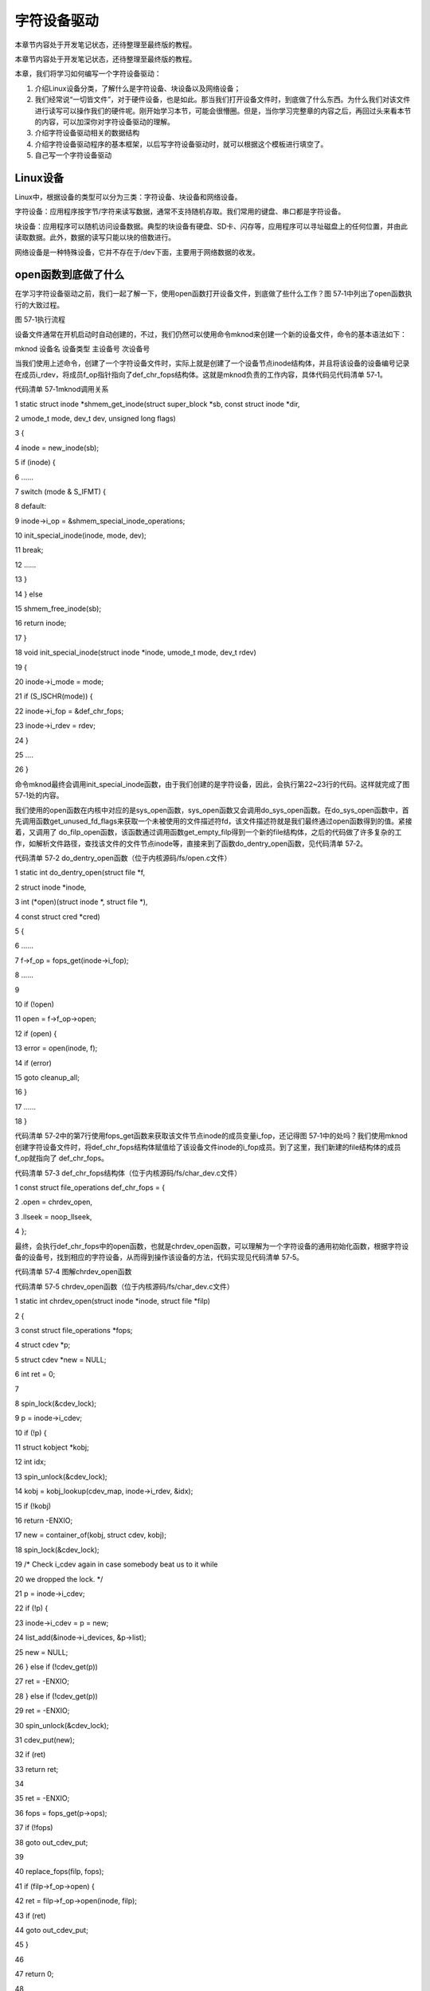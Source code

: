 .. vim: syntax=rst

字符设备驱动
------------------------------------

本章节内容处于开发笔记状态，还待整理至最终版的教程。

本章节内容处于开发笔记状态，还待整理至最终版的教程。

本章，我们将学习如何编写一个字符设备驱动：

1. 介绍Linux设备分类，了解什么是字符设备、块设备以及网络设备；

2. 我们经常说“一切皆文件”，对于硬件设备，也是如此。那当我们打开设备文件时，到底做了什么东西。为什么我们对该文件进行读写可以操作我们的硬件呢。刚开始学习本节，可能会很懵圈。但是，当你学习完整章的内容之后，再回过头来看本节的内容，可以加深你对字符设备驱动的理解。

3. 介绍字符设备驱动相关的数据结构

4. 介绍字符设备驱动程序的基本框架，以后写字符设备驱动时，就可以根据这个模板进行填空了。

5. 自己写一个字符设备驱动

Linux设备
~~~~~~~

Linux中，根据设备的类型可以分为三类：字符设备、块设备和网络设备。

字符设备：应用程序按字节/字符来读写数据，通常不支持随机存取。我们常用的键盘、串口都是字符设备。

块设备：应用程序可以随机访问设备数据。典型的块设备有硬盘、SD卡、闪存等，应用程序可以寻址磁盘上的任何位置，并由此读取数据。此外，数据的读写只能以块的倍数进行。

网络设备是一种特殊设备，它并不存在于/dev下面，主要用于网络数据的收发。

open函数到底做了什么
~~~~~~~~~~~~

在学习字符设备驱动之前，我们一起了解一下，使用open函数打开设备文件，到底做了些什么工作？图 57‑1中列出了open函数执行的大致过程。

|charac002|

图 57‑1执行流程

设备文件通常在开机启动时自动创建的，不过，我们仍然可以使用命令mknod来创建一个新的设备文件，命令的基本语法如下：

mknod 设备名 设备类型 主设备号 次设备号

当我们使用上述命令，创建了一个字符设备文件时，实际上就是创建了一个设备节点inode结构体，并且将该设备的设备编号记录在成员i_rdev，将成员f_op指针指向了def_chr_fops结构体。这就是mknod负责的工作内容，具体代码见代码清单 57‑1。

代码清单 57‑1mknod调用关系

1 static struct inode \*shmem_get_inode(struct super_block \*sb, const struct inode \*dir,

2 umode_t mode, dev_t dev, unsigned long flags)

3 {

4 inode = new_inode(sb);

5 if (inode) {

6 ......

7 switch (mode & S_IFMT) {

8 default:

9 inode->i_op = &shmem_special_inode_operations;

10 init_special_inode(inode, mode, dev);

11 break;

12 ......

13 }

14 } else

15 shmem_free_inode(sb);

16 return inode;

17 }

18 void init_special_inode(struct inode \*inode, umode_t mode, dev_t rdev)

19 {

20 inode->i_mode = mode;

21 if (S_ISCHR(mode)) {

22 inode->i_fop = &def_chr_fops;

23 inode->i_rdev = rdev;

24 }

25 ....

26 }

命令mknod最终会调用init_special_inode函数，由于我们创建的是字符设备，因此，会执行第22~23行的代码。这样就完成了图 57‑1处的内容。

我们使用的open函数在内核中对应的是sys_open函数，sys_open函数又会调用do_sys_open函数。在do_sys_open函数中，首先调用函数get_unused_fd_flags来获取一个未被使用的文件描述符fd，该文件描述符就是我们最终通过open函数得到的值。紧接着，又调用了
do_filp_open函数，该函数通过调用函数get_empty_filp得到一个新的file结构体，之后的代码做了许多复杂的工作，如解析文件路径，查找该文件的文件节点inode等，直接来到了函数do_dentry_open函数，见代码清单 57‑2。

代码清单 57‑2 do_dentry_open函数（位于内核源码/fs/open.c文件）

1 static int do_dentry_open(struct file \*f,

2 struct inode \*inode,

3 int (*open)(struct inode \*, struct file \*),

4 const struct cred \*cred)

5 {

6 ……

7 f->f_op = fops_get(inode->i_fop);

8 ……

9

10 if (!open)

11 open = f->f_op->open;

12 if (open) {

13 error = open(inode, f);

14 if (error)

15 goto cleanup_all;

16 }

17 ……

18 }

代码清单 57‑2中的第7行使用fops_get函数来获取该文件节点inode的成员变量i_fop，还记得图 57‑1中的处吗？我们使用mknod创建字符设备文件时，将def_chr_fops结构体赋值给了该设备文件inode的i_fop成员。到了这里，我们新建的file结构体的成员f_op就指向了
def_chr_fops。

代码清单 57‑3 def_chr_fops结构体（位于内核源码/fs/char_dev.c文件）

1 const struct file_operations def_chr_fops = {

2 .open = chrdev_open,

3 .llseek = noop_llseek,

4 };

最终，会执行def_chr_fops中的open函数，也就是chrdev_open函数，可以理解为一个字符设备的通用初始化函数，根据字符设备的设备号，找到相应的字符设备，从而得到操作该设备的方法，代码实现见代码清单 57‑5。

|charac003|

代码清单 57‑4 图解chrdev_open函数

代码清单 57‑5 chrdev_open函数（位于内核源码/fs/char_dev.c文件）

1 static int chrdev_open(struct inode \*inode, struct file \*filp)

2 {

3 const struct file_operations \*fops;

4 struct cdev \*p;

5 struct cdev \*new = NULL;

6 int ret = 0;

7

8 spin_lock(&cdev_lock);

9 p = inode->i_cdev;

10 if (!p) {

11 struct kobject \*kobj;

12 int idx;

13 spin_unlock(&cdev_lock);

14 kobj = kobj_lookup(cdev_map, inode->i_rdev, &idx);

15 if (!kobj)

16 return -ENXIO;

17 new = container_of(kobj, struct cdev, kobj);

18 spin_lock(&cdev_lock);

19 /\* Check i_cdev again in case somebody beat us to it while

20 we dropped the lock.
\*/

21 p = inode->i_cdev;

22 if (!p) {

23 inode->i_cdev = p = new;

24 list_add(&inode->i_devices, &p->list);

25 new = NULL;

26 } else if (!cdev_get(p))

27 ret = -ENXIO;

28 } else if (!cdev_get(p))

29 ret = -ENXIO;

30 spin_unlock(&cdev_lock);

31 cdev_put(new);

32 if (ret)

33 return ret;

34

35 ret = -ENXIO;

36 fops = fops_get(p->ops);

37 if (!fops)

38 goto out_cdev_put;

39

40 replace_fops(filp, fops);

41 if (filp->f_op->open) {

42 ret = filp->f_op->open(inode, filp);

43 if (ret)

44 goto out_cdev_put;

45 }

46

47 return 0;

48

49 out_cdev_put:

50 cdev_put(p);

51 return ret;

52 }

在Linux内核中，使用结构体cdev来描述一个字符设备。代码清单 57‑5中的第14行，inode->i_rdev中保存了字符设备的设备编号，通过函数kobj_lookup函数便可以找到该设备文件cdev结构体的kobj成员，再通过函数container_of便可以得到该字符设备对应的结构体cde
v。函数container_of的作用就是通过一个结构变量中一个成员的地址找到这个结构体变量的首地址。同时，将cdev结构体记录到文件节点inode中的i_cdev，便于下次打开该文件。继续阅读第36~45行代码，我们可以发现，函数chrdev_open最终将该文件结构体file的成员f_op替换成
了cdev对应的ops成员，并执行ops结构体中的open函数。

最后，调用图 57‑1的fd_install函数，完成文件描述符和文件结构体file的关联，之后我们使用对该文件描述符fd调用read、write函数，最终都会调用file结构体对应的函数，实际上也就是调用cdev结构体中ops结构体内的相关函数。

总结一下整个过程，当我们使用open函数，打开设备文件时，会根据该设备的文件的设备号找到相应的设备结构体，从而得到了操作该设备的方法。也就是说如果我们要添加一个新设备的话，我们需要提供一个设备号，一个设备结构体以及操作该设备的方法（file_operations结构体）
。接下来，我们将介绍以上的三个内容。

数据结构
~~~~

本节，我们讲解编写设备驱动需要了解到的数据结构体，包括了文件操作方式（file_operations），字符设备结构体（struct cdev）以及文件描述结构体（struct file）。

file_operations结构体
^^^^^^^^^^^^^^^^^^

上一节，我们提及到的文件结构体file以及字符设备结构体cdev，他们都有一个struct file_operations类型的成员变量。file_operations结构体中包含了操作文件的一系列函数指针，代码清单 57‑6中只列出本章使用到的部分函数。

代码清单 57‑6 file_operations结构体（位于内核源码/include/linux/fs.h文件）

1 struct file_operations {

2

3 loff_t (*llseek) (struct file \*, loff_t, int);

4 ssize_t (*read) (struct file \*, char \__user \*, size_t, loff_t \*);

5 ssize_t (*write) (struct file \*, const char \__user \*, size_t, loff_t \*);

6 long (*unlocked_ioctl) (struct file \*, unsigned int, unsigned long);

7 int (*open) (struct inode \*, struct file \*)

8 int (*release) (struct inode \*, struct file \*);

9 };

-  llseek：用于修改文件的当前读写位置，并返回偏移后的位置。参数file传入了对应的文件指针，我们可以看到代码清单
  57‑6中所有的函数都有该形参，通常用于读取文件的信息，如文件类型、读写权限；参数loff_t指定偏移量的大小；参数int是用于指定新位置指定成从文件的某个位置进行偏移，SEEK_SET表示从文件起始处开始偏移；SEEK_CUR表示从当前位置开始偏移；SEEK_END表示从文件结尾开始偏移。

-  read：用于读取设备中的数据，并返回成功读取的字节数。该函数指针被设置为NULL时，会导致系统调用read函数报错，提示“非法参数”。该函数有三个参数：file类型指针变量，char
  \__user*类型的数据缓冲区，__user用于修饰变量，表明该变量所在的地址空间是用户空间的。内核模块不能直接使用该数据，需要使用copy_to_user函数来进行操作。size_t类型变量指定读取的数据大小。

-  write：用于向设备写入数据，并返回成功写入的字节数，write函数的参数用法与read函数类似，不过在访问__user修饰的数据缓冲区，需要使用copy_from_user函数。

-  unlocked_ioctl：提供设备执行相关控制命令的实现方法，它对应于应用程序的fcntl函数以及ioctl函数。在 kernel 3.0 中已经完全删除了 struct file_operations 中的 ioctl 函数指针。

-  open：设备驱动第一个被执行的函数，一般用于硬件的初始化。如果该成员被设置为NULL，则表示这个设备的打开操作永远成功。

-  release：当file结构体被释放时，将会调用该函数。与open函数相反，该函数可以用于释放

上面，我们提到read和write函数时，需要使用copy_to_user函数以及copy_from_user函数来进行数据访问，写入/读取成功函数返回0，失败则会返回未被拷贝的字节数。

代码清单 57‑7copy_to_user和copy_from_user函数（位于内核源码/include/asm-generic/uaccess.h文件）

1 static inline long copy_from_user(void \*to,

2 const void \__user \* from, unsigned long n)

3 static inline long copy_to_user(void \__user \*to,

4 const void \*from, unsigned long n)

-  to：指定目标地址，也就是数据存放的地址，

-  from：指定源地址，也就是数据的来源。

-  n：指定写入/读取数据的字节数。

file结构体
^^^^^^^

内核中用file结构体来表示每个打开的文件，每打开一个文件，内核会创建一个结构体，并将对该文件上的操作函数传递给该结构体的成员变量f_op。代码清单 57‑8中，只列出了我们本章需要了解的成员变量。

代码清单 57‑8 file结构体（位于内核源码/include/fs.h文件）

1 struct file {

2 const struct file_operations \*f_op;

3 /\* needed for tty driver, and maybe others \*/

4 void \*private_data;

5 };

-  f_op：存放与文件操作相关的一系列函数指针，如open、read、wirte等函数。

-  private_data：该指针变量只会用于设备驱动程序中，内核并不会对该成员进行操作。因此，在驱动程序中，通常用于指向描述设备的结构体。

cdev结构体
^^^^^^^

如图 57‑2所示，内核用struct cdev结构体来描述一个字符设备，并通过struct kobj_map类型的散列表cdev_map来管理当前系统中的所有字符设备。

|charac004|

图 57‑2 cdev_map与cdev的关系

代码清单 57‑9 cdev结构体（位于内核源码/include/linux/cdev.h文件）

1 struct cdev {

2 struct kobject kobj;

3 struct module \*owner;

4 const struct file_operations \*ops;

5 struct list_head list;

6 dev_t dev;

7 unsigned int count;

8 };

-  kobj：内核数据对象，用于管理该结构体。代码清单 57‑5中通过kobj_lookup函数中从cdev_map中得到该成员，由该成员便可以得到相应的字符设备结构体。

-  owner：指向了关联该设备的内核模块，实际上就是关联了驱动程序，通常设置为THIS_MODULE。

-  ops：该结构体中最重要的一部分，也是我们实现字符设备驱动的关键一步，用于存放所有操作该设备的函数指针。

-  list：实现一个链表，用于包含与该结构体对应的字符设备文件inode的成员i_devices 的链表。

-  dev：记录了字符设备的设备号。

-  count：记录了与该字符设备使用的次设备号的个数。

字符设备驱动程序框架
~~~~~~~~~~

前面我们已经讲解了一些相关的数据结构，但是各个结构体要如何进行联系？答案肯定是通过函数。因此，本节我们开始讲解关于字符设备的驱动程序框架。关于框架，我们在内核模块那张也讲了一个内核模块的框架，实际上，在Linux上写驱动程序，都是做一些“填空题”。因为Linux给我们提供了一个基本的框架，如果你不按
照这个框架写驱动，那么你写的驱动程序是不能被内核所接纳的。

初始化/移除字符设备
^^^^^^^^^^

Linux内核提供了两种方式来定义字符设备，见代码清单 57‑10。

代码清单 57‑10 定义字符设备

1 //第一种方式

2 static struct cdev chrdev;

3 //第二种方式

4 struct cdev \*cdev_alloc(void);

第一种方式，就是我们常见的变量定义；第二种方式，是内核提供的动态分配方式，调用该函数之后，会返回一个struct cdev类型的指针，用于描述字符设备。

从内核中移除某个字符设备，则需要调用cdev_del函数，见代码清单 57‑11。

代码清单 57‑11 cdev_del函数

1 void cdev_del(struct cdev \*p)

该函数需要将我们的字符设备结构体的地址作为实参传递进去，就可以从内核中移除该字符设备了。

分配/注销设备号
^^^^^^^^

Linux的各种设备都以文件的形式存放在/dev目录下，为了管理这些设备，系统为各个设备进行编号，每个设备号又分为主设备号和次设备号。主设备号用来区分不同种类的设备，如USB，tty等，次设备号用来区分同一类型的多个设备，如tty0，tty1……图
57‑3列出了部分tty设备，他们的主设备号都是4，而不同的次设备号分别对应一个tty设备。

|charac005|

图 57‑3 tty设备

内核提供了一种数据类型：dev_t，用于记录设备编号，该数据类型实际上是一个无符号32位整型，其中的12位用于表示主设备号，剩余的20位则用于表示次设备号。

实际上，内核将一部分主设备号分配给了一些常见的设备。在内核源码的Documentation/devices.txt文件中可以找到这些设备以及这部分设备占据的主设备号。

|charac006|

图 57‑4 devices文件

devices文件大致上分成了图 57‑4的四个部分：

1. 这一部分的内容，主要记录了当前内核所占据的所有字符设备的主设备号，我们通过检查这一列的内容，便可以知道当前的主设备号是否被内核占用。

2. 第二部分的内容，主要记录了设备的类型，主要分为块设备（block）以及字符设备（char），我们这里只关心字符设备即可。

3. 第三部分的内容，记录了每个次设备号对应的设备。

4. 第四部分的内容，则是对每个设备的概述。

根据上一节提到的，创建一个新的字符设备之前，我们需要为新的字符设备注册一个新的设备号，就好像每个人都有一个身份证号，用来标识自己。内核提供了三种方式，来完成这项工作。

register_chrdev_region函数
''''''''''''''''''''''''

register_chrdev_region函数用于静态地为一个字符设备申请一个或多个设备编号。该函数在分配成功时，会返回0；失败则会返回相应的错误码，函数原型见代码清单 57‑12。

代码清单 57‑12 register_chrdev_region函数原型

1 int register_chrdev_region(dev_t from, unsigned count, const char \*name)

参数说明：

-  from：dev_t类型的变量，用于指定字符设备的起始设备号，如果要注册的设备号已经被其他的设备注册了，那么就会导致注册失败。

-  count：指定要申请的设备号个数，count的值不可以太大，否则会与下一个主设备号重叠。

-  name：用于指定该设备的名称，我们可以在/proc/devices中看到该设备。

register_chrdev_region函数使用时需要指定一个设备编号， Linux内核为我们提供了生成设备号的宏定义MKDEV，用于将主设备号和次设备号合成一个设备号，主设备可以通过查阅内核源码的Documentation/devices.txt文件，而次设备号通常是从编号0开始。除此之外，内
核还提供了另外两个宏定义MAJOR和MINOR，可以根据设备的设备号来获取设备的主设备号和次设备号。

代码清单 57‑13 合成设备号MKDEV（位于内核源码/include/linux/kdev_t.h）

1 #define MINORBITS 20

2 #define MINORMASK ((1U << MINORBITS) - 1)

3

4 #define MAJOR(dev) ((unsigned int) ((dev) >> MINORBITS))

5 #define MINOR(dev) ((unsigned int) ((dev) & MINORMASK))

6 #define MKDEV(ma,mi) (((ma) << MINORBITS) \| (mi))

alloc_chrdev_region函数
'''''''''''''''''''''

使用register_chrdev_region函数时，都需要去查阅内核源码的Documentation/devices.txt文件，这就十分不方便。因此，内核又为我们提供了一种能够动态分配设备编号的方式：alloc_chrdev_region。

调用alloc_chrdev_region函数，内核会自动分配给我们一个尚未使用的主设备号。我们可以通过命令“cat /proc/devices”查询内核分配的主设备号。

代码清单 57‑14 alloc_chrdev_region函数原型

1 int alloc_chrdev_region(dev_t \*dev, unsigned baseminor, unsigned count, const char \*name)

参数说明如下：

-  dev：指向dev_t类型数据的指针变量，用于存放分配到的设备编号的起始值；

-  baseminor：次设备号的起始值，通常情况下，设置为0；

-  count、name：同register_chrdev_region类型，用于指定需要分配的设备编号的个数以及设备的名称。

unregister_chrdev_region函数
''''''''''''''''''''''''''

当我们删除字符设备时候，我们需要把分配的设备编号交还给内核，对于使用register_chrdev_region函数以及alloc_chrdev_region函数分配得到的设备编号，可以使用unregister_chrdev_region函数实现该功能。

代码清单 57‑15 unregister_chrdev_region函数（位于内核源码/fs/char_dev.c）

1 void unregister_chrdev_region(dev_t from, unsigned count)

-  from：指定需要注销的字符设备的设备编号起始值，我们一般将定义的dev_t变量作为实参。

-  count：指定需要注销的字符设备编号的个数，该值应与申请函数的count值相等，通常采用宏定义进行管理。

register_chrdev函数
'''''''''''''''''

除了上述的两种，内核还提供了register_chrdev函数用于分配设备号。该函数是一个内联函数，它不仅支持静态申请设备号，也支持动态申请设备号，并将主设备号返回，函数原型见代码清单 57‑16。

代码清单 57‑16 register_chrdev函数原型（位于内核源码/include/linux/fs.h文件）

1 static inline int register_chrdev(unsigned int major, const char \*name,

2 const struct file_operations \*fops)

3 {

4 return \__register_chrdev(major, 0, 256, name, fops);

5 }

参数说明：

-  major：用于指定要申请的字符设备的主设备号，等价于register_chrdev_region函数，当设置为0时，内核会自动分配一个未使用的主设备号。

-  name：用于指定字符设备的名称

-  fops：用于操作该设备的函数接口指针。

我们从代码清单 57‑16中可以看到，使用register_chrdev函数向内核申请设备号，同一类字符设备（即主设备号相同），会在内核中申请了256个，通常情况下，我们不需要用到这么多个设备，这就造成了极大的资源浪费。

unregister_chrdev函数
'''''''''''''''''''

使用register函数申请的设备号，则应该使用unregister_chrdev函数进行注销。

代码清单 57‑17 unregister_chrdev函数（位于内核源码/include/linux/fs.h文件）

1 static inline void unregister_chrdev(unsigned int major, const char \*name)

2 {

3 \__unregister_chrdev(major, 0, 256, name);

4 }

-  major：指定需要释放的字符设备的主设备号，一般使用register_chrdev函数的返回值作为实参。

-  name：执行需要释放的字符设备的名称。

关联设备的操作方式
^^^^^^^^^

前面我们已经提到过了，编写一个字符设备最重要的事情，就是要实现file_operations这个结构体中的函数。实现之后，如何将该结构体与我们的字符设备结构相关联呢？内核提供了cdev_init函数，来实现这个工程。

代码清单 57‑18 cdev_init函数（位于内核源码/fs/char_dev.c）

1 void cdev_init(struct cdev \*cdev, const struct file_operations \*fops)

-  cdev：struct cdev类型的指针变量，指向需要关联的字符设备结构体；

-  fops：file_operations类型的结构体指针变量，一般将实现操作该设备的结构体file_operations结构体作为实参。

注册设备
^^^^

cdev_add函数用于向内核的cdev_map散列表添加一个新的字符设备，见代码清单 57‑19。

代码清单 57‑19 cdev_add函数（位于内核源码/fs/char_dev.c文件）

1 int cdev_add(struct cdev \*p, dev_t dev, unsigned count)

-  p：struct cdev类型的指针，用于指定需要添加的字符设备；

-  dev：dev_t类型变量，用于指定设备的起始编号；

-  count：指定注册多少个设备。

字符设备驱动程序实验
~~~~~~~~~~

结合前面所有的知识点，首先，字符设备驱动程序是以内核模块的形式存在的，因此，使用内核模块的程序框架是毫无疑问的。紧接着，我们要向系统注册一个新的字符设备，需要这几样东西：字符设备结构体cdev，设备编号devno，以及最最最重要的操作方式结构体file_operations。

下面，我们开始编写我们自己的字符设备驱动程序。

内核模块框架
^^^^^^

既然我们的设备程序是以内核模块的方式存在的，那么就需要先写出一个基本的内核框架，见代码清单 57‑20。

代码清单 57‑20 内核模块加载函数（位于文件chrdev.c）

1 #define DEV_NAME "EmbedCharDev"

2 #define DEV_CNT (1)

3 #define BUFF_SIZE 128

4 //定义字符设备的设备号

5 static dev_t devno;

6 //定义字符设备结构体chr_dev

7 static struct cdev chr_dev;

8 static int \__init chrdev_init(void)

9 {

10 int ret = 0;

11 printk("chrdev init\n");

12 //第一步

13 //采用动态分配的方式，获取设备编号，次设备号为0，

14 //设备名称为EmbedCharDev，可通过命令cat /proc/devices查看

15 //DEV_CNT为1，当前只申请一个设备编号

16 ret = alloc_chrdev_region(&devno, 0, DEV_CNT, DEV_NAME);

17 if (ret < 0) {

18 printk("fail to alloc devno\n");

19 goto alloc_err;

20 }

21 //第二步

22 //关联字符设备结构体cdev与文件操作结构体file_operations

23 cdev_init(&chr_dev, &chr_dev_fops);

24 //第三步

25 //添加设备至cdev_map散列表中

26 ret = cdev_add(&chr_dev, devno, DEV_CNT);

27 if (ret < 0) {

28 printk("fail to add cdev\n");

29 goto add_err;

30 }

31 return 0;

32

33 add_err:

34 //添加设备失败时，需要注销设备号

35 unregister_chrdev_region(devno, DEV_CNT);

36 alloc_err:

37 return ret;

38 }

39 module_init(chrdev_init);

在模块的加载函数中，代码清单
57‑20的第16~20行使用动态分配的方式来获取设备号，指定设备的名称为“EmbedCharDev”，只申请一个设备号，并且次设备号为0。这里使用C语言的goto语法，当获取失败时，直接返回对应的错误码。成功获取到设备号之后，我们还缺字符设备结构体以及文件的操作方式。代码清单 57‑20中使用定义
变量的方式定义了一个字符设备结构体chr_dev，调用cdev_init函数将chr_dev结构体和文件操作结构体相关联，该结构体的具体实现下节见分晓。到这里，我们的字符设备就已经编写完毕。最后我们只需要调用cdev_add函数将我们的字符设备添加到字符设备管理列表cdev_map即可。此处也使用了
goto语法，当添加设备失败的话，需要将申请的设备号注销掉，要养成一个好习惯，不要“占着茅坑不拉屎”。

模块的卸载函数就相对简单一下，只需要完成注销设备号，以及移除字符设备，见代码清单 57‑21。

代码清单 57‑21 内核模块卸载函数（位于文件chrdev.c）

1 static void \__exit chrdev_exit(void)

2 {

3 printk("chrdev exit\n");

4 unregister_chrdev_region(devno, DEV_CNT);

5

6 cdev_del(&chr_dev);

7 }

8 module_exit(chrdev_exit);

文件操作方式的实现
^^^^^^^^^

下面，我们开始实现字符设备最重要的部分：文件操作方式结构体file_operations，见代码清单 57‑22。

代码清单 57‑22 file_operations结构体（位于文件chrdev.c）

1 #define BUFF_SIZE 128

2 //数据缓冲区

3 static char vbuf[BUFF_SIZE];

4 static struct file_operations chr_dev_fops = {

5 .owner = THIS_MODULE,

6 .open = chr_dev_open,

7 .release = chr_dev_release,

8 .write = chr_dev_write,

9 .read = chr_dev_read,

10 };

由于这个字符设备是一个虚拟的设备，与硬件并没有什么关联，因此，open函数与release直接返回0即可，我们重点关注write以及read函数的实现。

代码清单 57‑23 chr_dev_open函数与chr_dev_release函数（位于文件chrdev.c）

1 static int chr_dev_open(struct inode \*inode, struct file \*filp)

2 {

3 printk("\nopen\n");

4 return 0;

5 }

6

7 static int chr_dev_release(struct inode \*inode, struct file \*filp)

8 {

9 printk("\nrelease\n");

10 return 0;

11 }

我们在open函数与release函数中打印相关的调试信息，见代码清单 57‑23。

代码清单 57‑24 chr_dev_write函数（位于文件chrdev.c）

1 static ssize_t chr_dev_write(struct file \*filp, const char \__user \* buf, size_t count, loff_t \*ppos)

2 {

3 unsigned long p = \*ppos;

4 int ret;

5 int tmp = count ;

6 if (p > BUFF_SIZE)

7 return 0;

8 if (tmp > BUFF_SIZE - p)

9 tmp = BUFF_SIZE - p;

10 ret = copy_from_user(vbuf, buf, tmp);

11 \*ppos += tmp;

12 return tmp;

13 }

当我们的应用程序调用write函数，最终就调用我们的chr_dev_write函数。在该函数中，变量p记录了当前文件的读写位置，如果超过了数据缓冲区的大小（128字节）的话，直接返回0。并且如果要读写的数据个数超过了数据缓冲区剩余的内容的话，则只读取剩余的内容。使用copy_from_user从用户
空间拷贝tmp个字节的数据到数据缓冲区中，同时让文件的读写位置偏移同样的字节数。

代码清单 57‑25 chr_dev_read函数（位于文件chrdev.c）

1 static ssize_t chr_dev_read(struct file \*filp, char \__user \* buf, size_t count, loff_t \*ppos)

2 {

3 unsigned long p = \*ppos;

4 int ret;

5 int tmp = count ;

6

7

8 if (p >= BUFF_SIZE)

9 return 0;

10 if (tmp > BUFF_SIZE - p)

11 tmp = BUFF_SIZE - p;

12 ret = copy_to_user(buf, vbuf+p, tmp);

13 \*ppos +=tmp;

14 return tmp;

15 }

同样的，当我们应用程序调用read函数，则会执行chr_dev_read函数的内容。该函数的实现与chr_dev_write函数类似，区别在于，使用copy_to_user从数据缓冲区拷贝tmp个字节的数据到用户空间中。

应用程序验证
^^^^^^

代码清单 57‑26 Makefile

1 KERNEL_DIR=/home/embedfire/module/linux-imx

2

3 obj-m := chrdev.o

4

5 all:

6 $(MAKE) -C $(KERNEL_DIR) M=$(CURDIR) modules

7

8 .PHONY:clean

9 clean:

10 $(MAKE) -C $(KERNEL_DIR) M=$(CURDIR) clean

编写Makefile，执行make，生成的chrdev.ko文件通过nfs网络文件系统，让开发板能够访问该文件。执行以下命令：

insmod chrdev.ko

cat /proc/devices

|charac007|

图 57‑5 EmbedCharDev设备

我们从/proc/devices文件中，可以看到我们注册的字符设备EmbedCharDev的主设备号为248。

mknod /dev/chrdev c 248 0

使用mknod命令来创建一个新的设备chrdev，见图 57‑6。

|charac008|

图 57‑6 chrdev设备

下面，我们开始编写应用程序，来读写我们的字符设备，见代码清单 57‑27。

代码清单 57‑27 main.c函数（位于文件main.c）

1 #include <stdio.h>

2 #include <unistd.h>

3 #include <fcntl.h>

4 #include <string.h>

5 char \*wbuf = "Hello World\n";

6 char rbuf[128];

7 int main(void)

8 {

9 printf("EmbedCharDev test\n");

10 //打开文件

11 int fd = open("/dev/chrdev", O_RDWR);

12 //写入数据

13 write(fd, wbuf, strlen(wbuf));

14 //写入完毕，关闭文件

15 close(fd);

16 //打开文件

17 fd = open("/dev/chrdev", O_RDWR);

18 //读取文件内容

19 read(fd, rbuf, 128);

20 //打印读取的内容

21 printf("The content : %s", rbuf);

22 //读取完毕，关闭文件

23 close(fd);

24 return 0;

25 }

main函数中，打开文件/dev/chrdev，这里只是进行简单的读写测试。最后，我们可以看到终端的输出信息，见图 57‑7。

|charac009|

图 57‑7 实验结果

实际上，我们也可以通过echo或者cat命令，来测试我们的设备驱动程序。

echo "EmbedCharDev test" > /dev/chrdev

cat /dev/chrdev

|charac010|

图 57‑8 echo、cat命令测试结果

当我们不需要该内核模块的时候，我们可以执行以下命令：

rmmod chrdev.ko

rm /dev/chrdev

使用命令rmmod，卸载内核模块，并且删除相应的设备文件。

一个驱动支持多个设备
~~~~~~~~~~

在Linux内核中，主设备号用于标识设备对应的驱动程序，告诉Linux内核使用哪一个驱动程序为该设备服务。但是，次设备号表示了同类设备的各个设备。图 57‑4中列出了所有主设备号为1的设备，每个设备的功能都是不一样的。如何能够用一个驱动程序去控制各种设备呢？很明显，首先，我们可以根据次设备号，来区分
各种设备；其次，就是前文提到过的file结构体的私有数据成员private_data。我们可以通过该成员来做文章，不难想到为什么只有open函数和close函数的形参才有file结构体，因为驱动程序第一个执行的是操作就是open，通过open函数就可以控制我们想要驱动的底层硬件。

下面介绍第一种实现方式，将我们的上一节程序改善一下，生成了两个设备，各自管理各自的数据缓冲区。

代码清单 57‑28 chrdev.c修改部分（位于文件chrdev.c）

1 #define DEV_NAME "EmbedCharDev"

2 #define DEV_CNT (2) (1)

3 #define BUFF_SIZE 128

4 //定义字符设备的设备号

5 static dev_t devno;

6 //定义字符设备结构体chr_dev

7 static struct cdev chr_dev;

8 //数据缓冲区

9 static char vbuf1[BUFF_SIZE]; (2)

10 static char vbuf2[BUFF_SIZE]; (3)

代码清单 57‑28中，（1）处修改了宏定义DEV_CNT，将原本的个数1改为2，这样的话，我们的驱动程序便可以管理两个设备。（2）~（3）处修改为两个数据缓冲区。

代码清单 57‑29 chr_dev_open函数修改（位于文件chrdev.c）

1 static int chr_dev_open(struct inode \*inode, struct file \*filp)

2 {

3 printk("\nopen\n ");

4 switch (MINOR(inode->i_rdev)) {

5 case 0 : {

6 filp->private_data = vbuf1;

7 break;

8 }

9 case 1 : {

10 filp->private_data = vbuf2;

11 break;

12 }

13 }

14 return 0;

15 }

我们知道inode结构体中，对于设备文件的设备号会被保存到其成员i_rdev中。在chr_dev_open函数中，我们使用宏定义MINOR来获取该设备文件的次设备号，使用private_data指向各自的数据缓冲区。对于次设备号为0的设备，负责管理vbuf1的数据，对于次设备号为1的设备，则用于管理
vbuf2的数据，这样就实现了同一个设备驱动，管理多个设备了。接下来，我们的驱动只需要对private_data进行读写即可。

代码清单 57‑30 chr_dev_write函数（位于文件chrdev.c）

1 static ssize_t chr_dev_write(struct file \*filp, const char \__user \* buf, size_t count, loff_t \*ppos)

2 {

3 unsigned long p = \*ppos;

4 int ret;

5 char \*vbuf = filp->private_data;

6 int tmp = count ;

7 if (p > BUFF_SIZE)

8 return 0;

9 if (tmp > BUFF_SIZE - p)

10 tmp = BUFF_SIZE - p;

11 ret = copy_from_user(vbuf, buf, tmp);

12 \*ppos += tmp;

13 return tmp;

14 }

可以看到，我们的chr_dev_write函数改动很小，只是增加了第5行的代码，将原先vbuf数据指向了private_data，这样的话，当我们往次设备号为0的设备写数据时，就会往vbuf1中写入数据。次设备号为1的设备写数据，也是同样的道理。

代码清单 57‑31 chr_dev_read函数（位于文件chrdev.c）

1 static ssize_t chr_dev_read(struct file \*filp, char \__user \* buf, size_t count, loff_t \*ppos)

2 {

3 unsigned long p = \*ppos;

4 int ret;

5 int tmp = count ;

6 char \*vbuf = filp->private_data;

7 if (p >= BUFF_SIZE)

8 return 0;

9 if (tmp > BUFF_SIZE - p)

10 tmp = BUFF_SIZE - p;

11 ret = copy_to_user(buf, vbuf+p, tmp);

12 \*ppos +=tmp;

13 return tmp;

14 }

同样的，chr_dev_read函数也只是增加了第6行的代码，将原先的vbuf指向了private_data成员。

至于Makefile文件，与上一小节的相同，这里便不再罗列出来了。下面我们使用cat以及echo命令，对我们的驱动程序进行测试。

insmod chrdev.ko

mknod /dev/chrdev1 c 248 0

mknod /dev/chrdev2 c 248 1

通过以上命令，加载了新的内核模块，同时创建了两个新的字符设备，分别是/dev/chrdev1和/dev/chrdev2，开始进行读写测试：

echo “hello world” > /dev/chrdev1

echo “123456” > /dev/chrdev2

cat /dev/chrdev1

cat /dev/chrdev2

|charac011|

图 57‑9 实验结果

可以看到设备chrdev1中保存了字符串“hello world”，而设备chrdev2中保存了字符串“123456”。只需要几行代码，就可以实现一个驱动程序，控制多个设备。

我们回忆一下，我们前面讲到的文件节点inode中的成员i_cdev，为了方便访问设备文件，在打开文件过程中，将对应的字符设备结构体cdev保存到该变量中，那么我们也可以通过该变量来做文章。

代码清单 57‑32 定义设备（文件main.c）

1 //虚拟字符设备

2 struct chr_dev {

3 struct cdev dev;

4 char vbuf[BUFF_SIZE];

5 };

6 //字符设备1

7 static struct chr_dev vcdev1;

8 //字符设备2

9 static struct chr_dev vcdev2;

代码清单 57‑32中定义了一个新的结构体struct chr_dev，它有两个结构体成员：字符设备结构体dev以及设备对应的数据缓冲区。使用新的结构体类型struct chr_dev定义两个虚拟设备vcdev1以及vcdev2。

代码清单 57‑33 chrdev_init函数（文件main.c）

1 static int \__init chrdev_init(void)

2 {

3 int ret;

4 printk("4 chrdev init\n");

5 ret = alloc_chrdev_region(&devno, 0, DEV_CNT, DEV_NAME);

6 if (ret < 0)

7 goto alloc_err;

8

9 //关联第一个设备：vdev1

10 cdev_init(&vcdev1.dev, &chr_dev_fops);

11 ret = cdev_add(&vcdev1.dev, devno+0, 1);

12 if (ret < 0) {

13 printk("fail to add vcdev1 ");

14 goto add_err1;

15 }

16 //关联第二个设备：vdev2

17 cdev_init(&vcdev2.dev, &chr_dev_fops);

18 ret = cdev_add(&vcdev2.dev, devno+1, 1);

19 if (ret < 0) {

20 printk("fail to add vcdev2 ");

21 goto add_err2;

22 }

23 return 0;

24 add_err2:

25 cdev_del(&(vcdev1.dev));

26 add_err1:

27 unregister_chrdev_region(devno, DEV_CNT);

28 alloc_err:

29 return ret;

30

31 }

chrdev_init函数的框架仍然没有什么变化。只不过，在添加字符设备时，使用cdev_add依次添加。注意，当虚拟设备1添加失败时，直接返回的时候，只需要注销申请到的设备号即可。若虚拟设备2添加失败，则需要把虚拟设备1移动，再将申请的设备号注销。

代码清单 57‑34 chrdev_exit函数（文件main.c）

1 static void \__exit chrdev_exit(void)

2 {

3 printk("chrdev exit\n");

4 unregister_chrdev_region(devno, DEV_CNT);

5 cdev_del(&(vcdev1.dev));

6 cdev_del(&(vcdev2.dev));

7 }

chrdev_exit函数注销了申请到的设备号，使用cdev_del移动两个虚拟设备。

代码清单 57‑35 chr_dev_open以及chr_dev_release函数（文件main.c）

1 static int chr_dev_open(struct inode \*inode, struct file \*filp)

2 {

3 printk("open\n");

4 filp->private_data = container_of(inode->i_cdev, struct chr_dev, dev);

5 return 0;

6 }

7

8 static int chr_dev_release(struct inode \*inode, struct file \*filp)

9 {

10 printk("release\n");

11 return 0;

12 }

我们知道inode中的i_cdev成员保存了对应字符设备结构体的地址，但是我们的虚拟设备是把cdev封装起来的一个结构体，我们要如何能够得到虚拟设备的数据缓冲区呢？为此，Linux提供了一个宏定义container_of，该宏可以根据结构体的某个成员的地址，来得到该结构体的地址。该宏需要三个参数，分
别是代表结构体成员的真实地址，结构体的类型以及结构体成员的名字。在chr_dev_open函数中，我们需要通过inode的i_cdev成员，来得到对应的虚拟设备结构体，并保存到文件指针filp的私有数据成员中。假如，我们打开虚拟设备1，那么inode->i_cdev便指向了vcdev1的成员dev，
利用container_of宏，我们就可以得到vcdev1结构体的地址，也就可以操作对应的数据缓冲区了。

代码清单 57‑36 chr_dev_write函数（文件main.c）

1 static ssize_t chr_dev_write(struct file \*filp, const char \__user \* buf, size_t count, loff_t \*ppos)

2 {

3 unsigned long p = \*ppos;

4 int ret;

5 //获取文件的私有数据

6 struct chr_dev \*dev = filp->private_data;

7 char \*vbuf = dev->vbuf;

8

9 int tmp = count ;

10 if (p > BUFF_SIZE)

11 return 0;

12 if (tmp > BUFF_SIZE - p)

13 tmp = BUFF_SIZE - p;

14 ret = copy_from_user(vbuf, buf, tmp);

15 \*ppos += tmp;

16 return tmp;

17 }

对比第一种方法，实际上只是新增了第6行代码，通过文件指针filp的成员private_data得到相应的虚拟设备。修改第7行的代码，定义了char类型的指针变量，指向对应设备的数据缓冲区。

代码清单 57‑37 chr_dev_read函数（文件main.c）

1 static ssize_t chr_dev_read(struct file \*filp, char \__user \* buf, size_t count, loff_t \*ppos)

2 {

3 unsigned long p = \*ppos;

4 int ret;

5 int tmp = count ;

6 //获取文件的私有数据

7 struct chr_dev \*dev = filp->private_data;

8 char \*vbuf = dev->vbuf;

9 if (p >= BUFF_SIZE)

10 return 0;

11 if (tmp > BUFF_SIZE - p)

12 tmp = BUFF_SIZE - p;

13 ret = copy_to_user(buf, vbuf+p, tmp);

14 \*ppos +=tmp;

15 return tmp;

16 }

读函数，与写函数的改动部分基本一致，这里就只贴出代码，不进行讲解。

|charac012|

图 57‑10 实验结果

我们往两个数据缓冲区分别写入“HelloWorld”以及“DemoTest”字符串，然后使用cat命令来读取设备，实验结果见图 57‑10。

总结一下，一个驱动支持多个设备的具体实现方式的重点在于如何运用file的私有数据成员。第一种方法是通过将各自的数据缓冲区放到该成员中，在读写函数的时候，直接就可以对相应的数据缓冲区进行操作；第二种方法则是通过将我们的数据缓冲区和字符设备结构体封装到一起，由于文件结构体inode的成员i_cdev保存
了对应字符设备结构体，使用container_of宏便可以获得封装后的结构体的地址，进而得到相应的数据缓冲区。

到这里，字符设备驱动就已经讲解完毕了。如果你在阅读57.2 时，发现自己有好多不理解的地方，学完本章之后，建议重新梳理一下整个过程，有助于加深对整个字符设备驱动框架的理解。

.. |charac002| image:: media/charac002.jpg
   :width: 5.6482in
   :height: 2.26319in
.. |charac003| image:: media/charac003.jpg
   :width: 5.76806in
   :height: 1.63046in
.. |charac004| image:: media/charac004.jpg
   :width: 5.76806in
   :height: 2.29444in
.. |charac005| image:: media/charac005.jpg
   :width: 3.70833in
   :height: 2.04167in
.. |charac006| image:: media/charac006.jpg
   :width: 5.76806in
   :height: 1.99375in
.. |charac007| image:: media/charac007.jpg
   :width: 3.325in
   :height: 4.14167in
.. |charac008| image:: media/charac008.jpg
   :width: 3.75in
   :height: 0.31667in
.. |charac009| image:: media/charac009.jpg
   :width: 2.45in
   :height: 1.59167in
.. |charac010| image:: media/charac010.jpg
   :width: 4.90833in
   :height: 1.56667in
.. |charac011| image:: media/charac011.jpg
   :width: 5.76806in
   :height: 3.06458in
.. |charac012| image:: media/charac012.jpg
   :width: 5.65833in
   :height: 3.33333in
